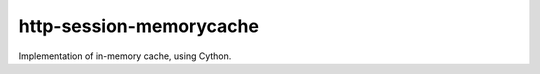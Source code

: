 http-session-memorycache
************************

Implementation of in-memory cache, using Cython.
